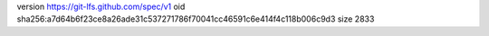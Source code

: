 version https://git-lfs.github.com/spec/v1
oid sha256:a7d64b6f23ce8a26ade31c537271786f70041cc46591c6e414f4c118b006c9d3
size 2833
